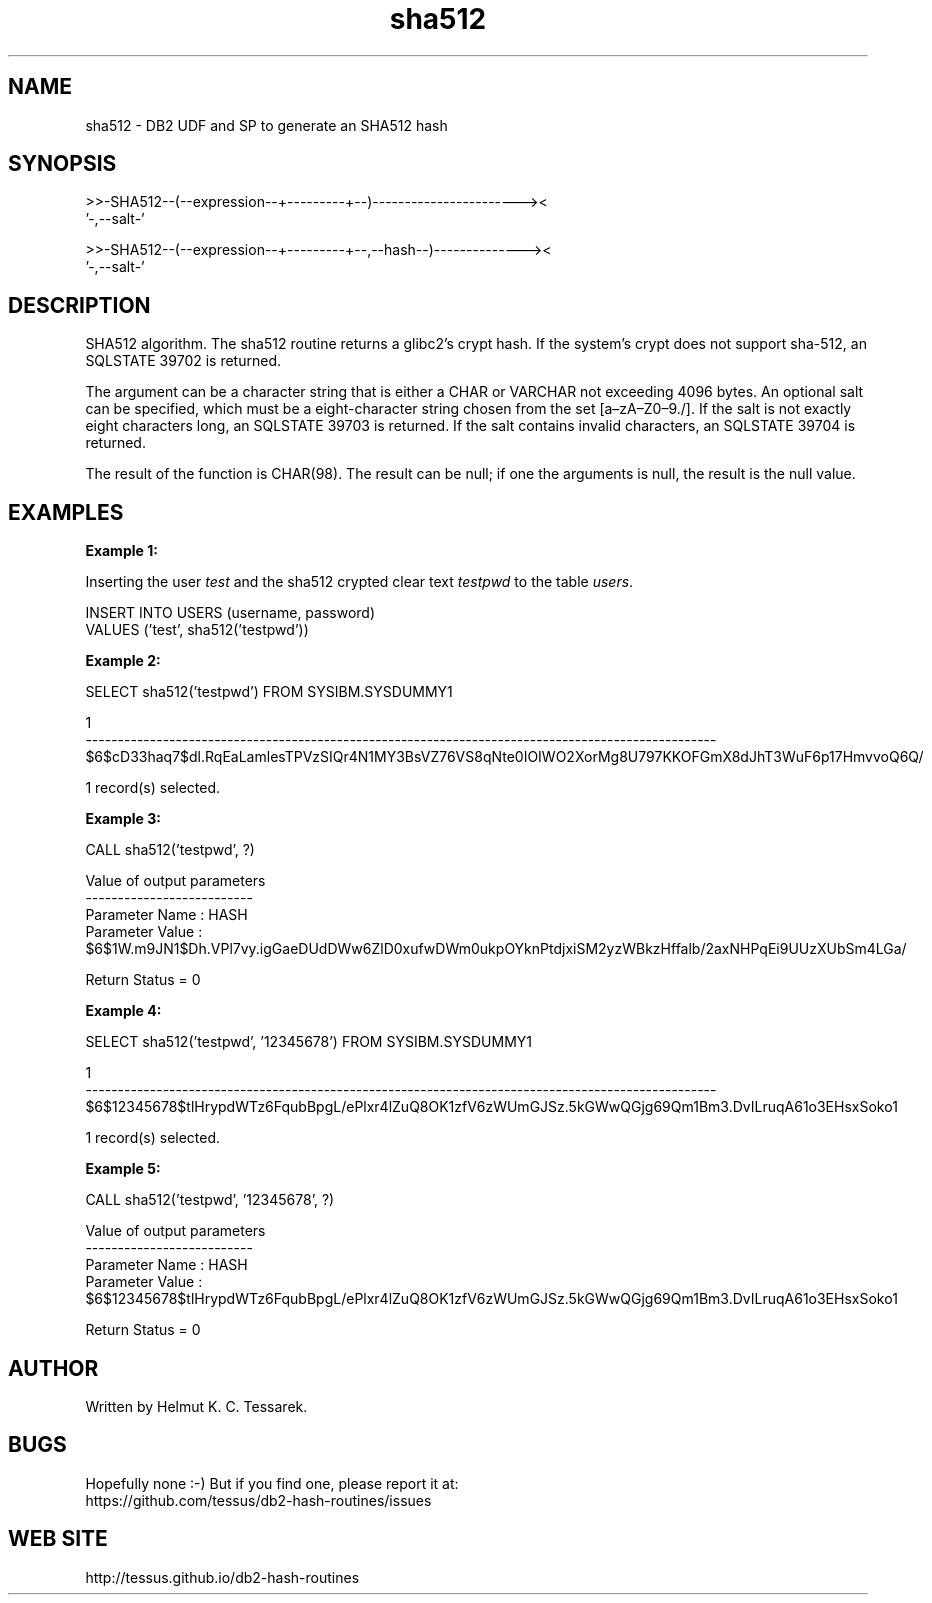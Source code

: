 .TH sha512 "8" "May 2017" "sha512" "DB2 User Defined Function and Stored Procedure"
.SH NAME
sha512 \- DB2 UDF and SP to generate an SHA512 hash
.SH SYNOPSIS
.nf
>>-SHA512--(--expression--+---------+--)-----------------------><
                          '-,--salt-'
.fi
.PP
.nf
>>-SHA512--(--expression--+---------+--,--hash--)--------------><
                          '-,--salt-'
.fi
.SH DESCRIPTION
SHA512 algorithm. The sha512 routine returns a glibc2's crypt hash. If the system's crypt does not support sha-512,
an SQLSTATE 39702 is returned.
.PP
The argument can be a character string that is either a CHAR or VARCHAR not exceeding 4096 bytes.
An optional salt can be specified, which must be a eight-character string chosen from the set [a\(enzA\(enZ0\(en9./]. If the salt is not exactly eight characters long, an SQLSTATE 39703 is returned. If the salt contains invalid characters, an SQLSTATE 39704 is returned.
.PP
The result of the function is CHAR(98). The result can be null; if one the arguments is null, the result is the null value.
.SH EXAMPLES
\fBExample 1:\fR

.br
Inserting the user \fItest\fR and the sha512 crypted clear text \fItestpwd\fR to the table \fIusers\fR.
.PP
.nf
INSERT INTO USERS (username, password)
  VALUES ('test', sha512('testpwd'))
.fi
.PP
\fBExample 2:\fR

.br
.nf
SELECT sha512('testpwd') FROM SYSIBM.SYSDUMMY1

1
--------------------------------------------------------------------------------------------------
$6$cD33haq7$dl.RqEaLamlesTPVzSIQr4N1MY3BsVZ76VS8qNte0IOIWO2XorMg8U797KKOFGmX8dJhT3WuF6p17HmvvoQ6Q/

  1 record(s) selected.
.fi
.PP
\fBExample 3:\fR

.br
.nf
CALL sha512('testpwd', ?)

  Value of output parameters
  --------------------------
  Parameter Name  : HASH
  Parameter Value : $6$1W.m9JN1$Dh.VPl7vy.igGaeDUdDWw6ZlD0xufwDWm0ukpOYknPtdjxiSM2yzWBkzHffalb/2axNHPqEi9UUzXUbSm4LGa/

  Return Status = 0
.fi
.PP
\fBExample 4:\fR

.br
.nf
SELECT sha512('testpwd', '12345678') FROM SYSIBM.SYSDUMMY1

1
--------------------------------------------------------------------------------------------------
$6$12345678$tlHrypdWTz6FqubBpgL/ePlxr4lZuQ8OK1zfV6zWUmGJSz.5kGWwQGjg69Qm1Bm3.DvILruqA61o3EHsxSoko1

  1 record(s) selected.
.fi
.PP
\fBExample 5:\fR

.br
.nf
CALL sha512('testpwd', '12345678', ?)

  Value of output parameters
  --------------------------
  Parameter Name  : HASH
  Parameter Value : $6$12345678$tlHrypdWTz6FqubBpgL/ePlxr4lZuQ8OK1zfV6zWUmGJSz.5kGWwQGjg69Qm1Bm3.DvILruqA61o3EHsxSoko1

  Return Status = 0
.fi
.SH AUTHOR
Written by Helmut K. C. Tessarek.
.SH "BUGS"
Hopefully none :-) But if you find one, please report it at:
.br
https://github.com/tessus/db2-hash-routines/issues
.SH "WEB SITE"
http://tessus.github.io/db2-hash-routines
